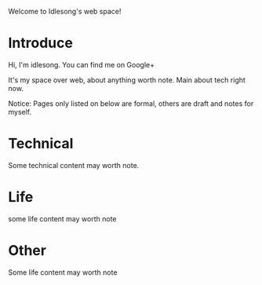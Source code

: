  Welcome to Idlesong's web space!
* Introduce
Hi, I'm idlesong. You can find me on Google+ [[file:./img/my_icon_mid.jpg]]

It's my space over web, about anything worth note. Main about tech right now.

Notice: Pages only listed on below are formal, others are draft and notes for myself.
* Technical 
Some technical content may worth note.
* Life
some life content may worth note
* Other
Some life content may worth note

